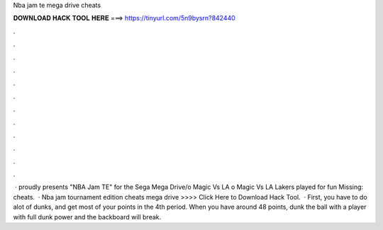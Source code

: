 Nba jam te mega drive cheats

𝐃𝐎𝐖𝐍𝐋𝐎𝐀𝐃 𝐇𝐀𝐂𝐊 𝐓𝐎𝐎𝐋 𝐇𝐄𝐑𝐄 ===> https://tinyurl.com/5n9bysrn?842440

.

.

.

.

.

.

.

.

.

.

.

.

 ·  proudly presents "NBA Jam TE" for the Sega Mega Drive/o Magic Vs LA o Magic Vs LA Lakers played for fun Missing: cheats.  · Nba jam tournament edition cheats mega drive >>>> Click Here to Download Hack Tool.  · First, you have to do alot of dunks, and get most of your points in the 4th period. When you have around 48 points, dunk the ball with a player with full dunk power and the backboard will break.